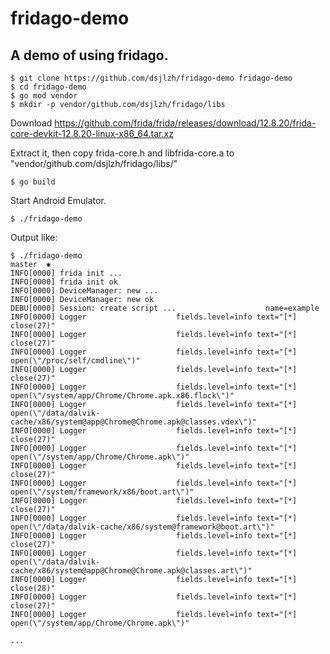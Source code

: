 * fridago-demo
** A demo of using fridago.

#+BEGIN_SRC shell
$ git clone https://github.com/dsjlzh/fridago-demo fridago-demo
$ cd fridago-demo
$ go mod vendor
$ mkdir -p vendor/github.com/dsjlzh/fridago/libs
#+END_SRC

Download https://github.com/frida/frida/releases/download/12.8.20/frida-core-devkit-12.8.20-linux-x86_64.tar.xz

Extract it, then copy frida-core.h and libfrida-core.a to "vendor/github.com/dsjlzh/fridago/libs/"

#+BEGIN_SRC shell
$ go build
#+END_SRC

Start Android Emulator.

#+BEGIN_SRC shell
$ ./fridago-demo
#+END_SRC

Output like:

#+BEGIN_EXAMPLE
$ ./fridago-demo                                                                                                                                                                                           master  ✱
INFO[0000] frida init ...
INFO[0000] frida init ok
INFO[0000] DeviceManager: new ...
INFO[0000] DeviceManager: new ok
DEBU[0000] Session: create script ...                    name=example
INFO[0000] Logger                    fields.level=info text="[*] close(27)"
INFO[0000] Logger                    fields.level=info text="[*] close(27)"
INFO[0000] Logger                    fields.level=info text="[*] open(\"/proc/self/cmdline\")"
INFO[0000] Logger                    fields.level=info text="[*] close(27)"
INFO[0000] Logger                    fields.level=info text="[*] open(\"/system/app/Chrome/Chrome.apk.x86.flock\")"
INFO[0000] Logger                    fields.level=info text="[*] open(\"/data/dalvik-cache/x86/system@app@Chrome@Chrome.apk@classes.vdex\")"
INFO[0000] Logger                    fields.level=info text="[*] close(27)"
INFO[0000] Logger                    fields.level=info text="[*] open(\"/system/app/Chrome/Chrome.apk\")"
INFO[0000] Logger                    fields.level=info text="[*] close(27)"
INFO[0000] Logger                    fields.level=info text="[*] open(\"/system/framework/x86/boot.art\")"
INFO[0000] Logger                    fields.level=info text="[*] close(27)"
INFO[0000] Logger                    fields.level=info text="[*] open(\"/data/dalvik-cache/x86/system@framework@boot.art\")"
INFO[0000] Logger                    fields.level=info text="[*] close(27)"
INFO[0000] Logger                    fields.level=info text="[*] open(\"/data/dalvik-cache/x86/system@app@Chrome@Chrome.apk@classes.art\")"
INFO[0000] Logger                    fields.level=info text="[*] close(28)"
INFO[0000] Logger                    fields.level=info text="[*] close(27)"
INFO[0000] Logger                    fields.level=info text="[*] open(\"/system/app/Chrome/Chrome.apk\")"

...

#+END_EXAMPLE
